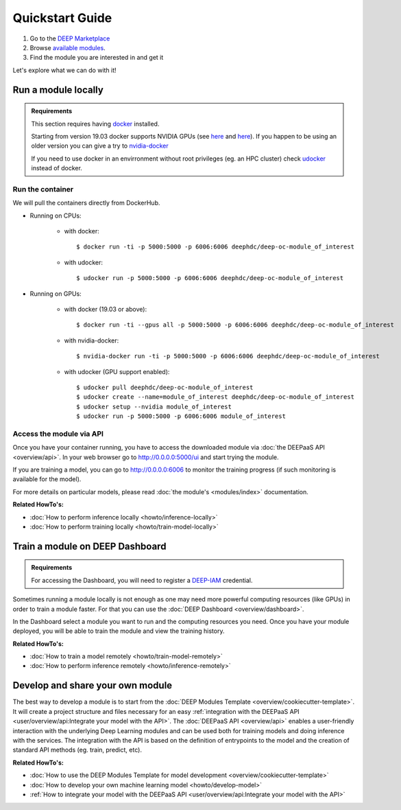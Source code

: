 .. highlight:: console

=================
Quickstart Guide
=================

#. Go to the `DEEP Marketplace <https://marketplace.deep-hybrid-datacloud.eu/>`__
#. Browse `available modules <https://marketplace.deep-hybrid-datacloud.eu/#model-list>`_.
#. Find the module you are interested in and get it

Let's explore what we can do with it!


Run a module locally
--------------------

.. admonition:: Requirements

    This section requires having `docker <https://docs.docker.com/install/#supported-platforms>`__ installed.

    Starting from version 19.03 docker supports NVIDIA GPUs (see `here <https://docs.docker.com/engine/release-notes/>`__ and `here <https://github.com/moby/moby/pull/38828>`__).
    If you happen to be using an older version you can give a try to `nvidia-docker <https://github.com/nvidia/nvidia-docker/wiki/Installation-(version-2.0)>`__

    If you need to use docker in an envirronment without root privileges (eg. an HPC cluster)
    check `udocker <https://github.com/indigo-dc/udocker/releases>`__ instead of docker.

Run the container
^^^^^^^^^^^^^^^^^

We will pull the containers directly from DockerHub.

* Running on CPUs:

    * with docker::

        $ docker run -ti -p 5000:5000 -p 6006:6006 deephdc/deep-oc-module_of_interest

    * with udocker::

        $ udocker run -p 5000:5000 -p 6006:6006 deephdc/deep-oc-module_of_interest

* Running on GPUs:

    * with docker (19.03 or above)::

        $ docker run -ti --gpus all -p 5000:5000 -p 6006:6006 deephdc/deep-oc-module_of_interest

    * with nvidia-docker::

        $ nvidia-docker run -ti -p 5000:5000 -p 6006:6006 deephdc/deep-oc-module_of_interest

    * with udocker (GPU support enabled)::

        $ udocker pull deephdc/deep-oc-module_of_interest
        $ udocker create --name=module_of_interest deephdc/deep-oc-module_of_interest
        $ udocker setup --nvidia module_of_interest
        $ udocker run -p 5000:5000 -p 6006:6006 module_of_interest

Access the module via API
^^^^^^^^^^^^^^^^^^^^^^^^^

Once you have your container running, you have to access the downloaded module via :doc:`the DEEPaaS API <overview/api>`.
In your web browser go to http://0.0.0.0:5000/ui and start trying the module.

If you are training a model, you can go to http://0.0.0.0:6006 to monitor the training progress (if such monitoring is
available for the model).

For more details on particular models, please read :doc:`the module's <modules/index>` documentation.

.. image:: ../_static/deepaas.png
   :width: 500 px

**Related HowTo's:**

* :doc:`How to perform inference locally <howto/inference-locally>`
* :doc:`How to perform training locally <howto/train-model-locally>`


Train a module on DEEP Dashboard
--------------------------------

.. admonition:: Requirements

    For accessing the Dashboard, you will need to register a `DEEP-IAM <https://iam.deep-hybrid-datacloud.eu/>`__ credential.

Sometimes running a module locally is not enough as one may need more powerful computing resources (like GPUs) in order
to train a module faster. For that you can use the :doc:`DEEP Dashboard <overview/dashboard>`.

In the Dashboard select a module you want to run and the computing resources you need.
Once you have your module deployed, you will be able to train the module and view the training history.

.. image:: ../_static/dashboard-history.png

**Related HowTo's:**

* :doc:`How to train a model remotely <howto/train-model-remotely>`
* :doc:`How to perform inference remotely <howto/inference-remotely>`


Develop and share your own module
---------------------------------

The best way to develop a module is to start from the :doc:`DEEP Modules Template <overview/cookiecutter-template>`.
It will create a project structure and files necessary for an easy :ref:`integration with the DEEPaaS
API <user/overview/api:Integrate your model with the API>`.
The :doc:`DEEPaaS API <overview/api>` enables a user-friendly interaction with the underlying Deep Learning modules
and can be used both for training models and doing inference with the services. The integration with the API is based
on the definition of entrypoints to the model and the creation of standard API methods (eg. train, predict, etc).

**Related HowTo's:**

* :doc:`How to use the DEEP Modules Template for model development <overview/cookiecutter-template>`
* :doc:`How to develop your own machine learning model <howto/develop-model>`
* :ref:`How to integrate your model with the DEEPaaS API <user/overview/api:Integrate your model with the API>`
